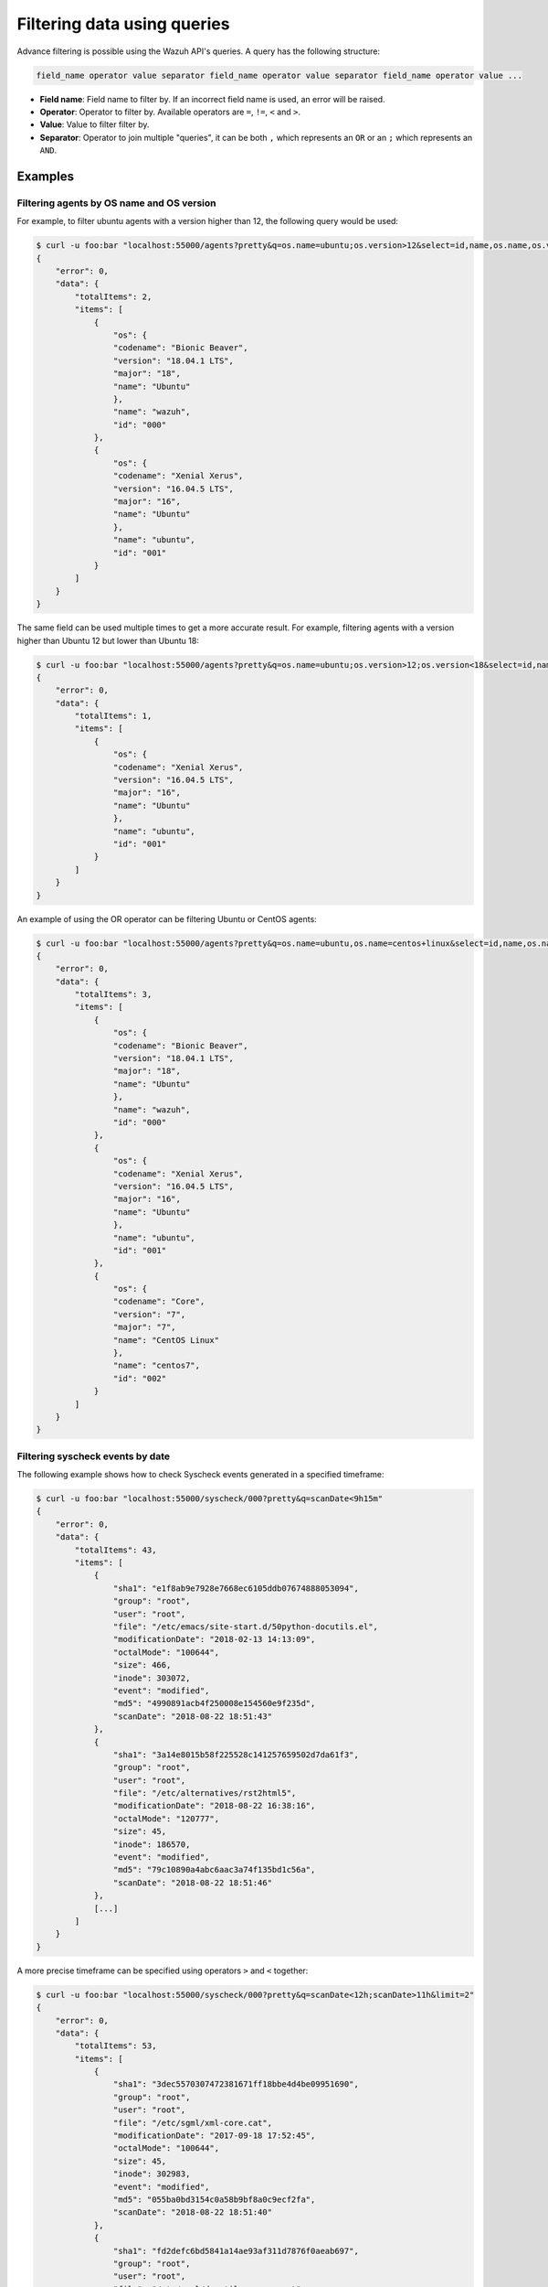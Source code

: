 .. Copyright (C) 2018 Wazuh, Inc.

.. _queries:

Filtering data using queries
============================

.. versionadded:: 3.6.0

Advance filtering is possible using the Wazuh API's queries. A query has the following structure:

.. code-block::

    field_name operator value separator field_name operator value separator field_name operator value ...

* **Field name**: Field name to filter by. If an incorrect field name is used, an error will be raised.
* **Operator**: Operator to filter by. Available operators are ``=``, ``!=``, ``<`` and ``>``.
* **Value**: Value to filter filter by.
* **Separator**: Operator to join multiple "queries", it can be both ``,`` which represents an ``OR`` or an ``;`` which represents an ``AND``.

Examples
--------

Filtering agents by OS name and OS version
^^^^^^^^^^^^^^^^^^^^^^^^^^^^^^^^^^^^^^^^^^

For example, to filter ubuntu agents with a version higher than 12, the following query would be used:

.. code-block:: javascript

    $ curl -u foo:bar "localhost:55000/agents?pretty&q=os.name=ubuntu;os.version>12&select=id,name,os.name,os.version,os.codename,os.major"
    {
        "error": 0,
        "data": {
            "totalItems": 2,
            "items": [
                {
                    "os": {
                    "codename": "Bionic Beaver",
                    "version": "18.04.1 LTS",
                    "major": "18",
                    "name": "Ubuntu"
                    },
                    "name": "wazuh",
                    "id": "000"
                },
                {
                    "os": {
                    "codename": "Xenial Xerus",
                    "version": "16.04.5 LTS",
                    "major": "16",
                    "name": "Ubuntu"
                    },
                    "name": "ubuntu",
                    "id": "001"
                }
            ]
        }
    }

The same field can be used multiple times to get a more accurate result. For example, filtering agents with a version higher than Ubuntu 12 but lower than Ubuntu 18:

.. code-block:: javascript

    $ curl -u foo:bar "localhost:55000/agents?pretty&q=os.name=ubuntu;os.version>12;os.version<18&select=id,name,os.name,os.version,os.codename,os.major"
    {
        "error": 0,
        "data": {
            "totalItems": 1,
            "items": [
                {
                    "os": {
                    "codename": "Xenial Xerus",
                    "version": "16.04.5 LTS",
                    "major": "16",
                    "name": "Ubuntu"
                    },
                    "name": "ubuntu",
                    "id": "001"
                }
            ]
        }
    }

An example of using the OR operator can be filtering Ubuntu or CentOS agents:

.. code-block:: javascript

    $ curl -u foo:bar "localhost:55000/agents?pretty&q=os.name=ubuntu,os.name=centos+linux&select=id,name,os.name,os.version,os.codename,os.major"
    {
        "error": 0,
        "data": {
            "totalItems": 3,
            "items": [
                {
                    "os": {
                    "codename": "Bionic Beaver",
                    "version": "18.04.1 LTS",
                    "major": "18",
                    "name": "Ubuntu"
                    },
                    "name": "wazuh",
                    "id": "000"
                },
                {
                    "os": {
                    "codename": "Xenial Xerus",
                    "version": "16.04.5 LTS",
                    "major": "16",
                    "name": "Ubuntu"
                    },
                    "name": "ubuntu",
                    "id": "001"
                },
                {
                    "os": {
                    "codename": "Core",
                    "version": "7",
                    "major": "7",
                    "name": "CentOS Linux"
                    },
                    "name": "centos7",
                    "id": "002"
                }
            ]
        }
    }

Filtering syscheck events by date
^^^^^^^^^^^^^^^^^^^^^^^^^^^^^^^^^

The following example shows how to check Syscheck events generated in a specified timeframe:

.. code-block:: javascript

    $ curl -u foo:bar "localhost:55000/syscheck/000?pretty&q=scanDate<9h15m"
    {
        "error": 0,
        "data": {
            "totalItems": 43,
            "items": [
                {
                    "sha1": "e1f8ab9e7928e7668ec6105ddb07674888053094",
                    "group": "root",
                    "user": "root",
                    "file": "/etc/emacs/site-start.d/50python-docutils.el",
                    "modificationDate": "2018-02-13 14:13:09",
                    "octalMode": "100644",
                    "size": 466,
                    "inode": 303072,
                    "event": "modified",
                    "md5": "4990891acb4f250008e154560e9f235d",
                    "scanDate": "2018-08-22 18:51:43"
                },
                {
                    "sha1": "3a14e8015b58f225528c141257659502d7da61f3",
                    "group": "root",
                    "user": "root",
                    "file": "/etc/alternatives/rst2html5",
                    "modificationDate": "2018-08-22 16:38:16",
                    "octalMode": "120777",
                    "size": 45,
                    "inode": 186570,
                    "event": "modified",
                    "md5": "79c10890a4abc6aac3a74f135bd1c56a",
                    "scanDate": "2018-08-22 18:51:46"
                },
                [...]
            ]
        }
    }

A more precise timeframe can be specified using operators ``>`` and ``<`` together:

.. code-block:: javascript

    $ curl -u foo:bar "localhost:55000/syscheck/000?pretty&q=scanDate<12h;scanDate>11h&limit=2"
    {
        "error": 0,
        "data": {
            "totalItems": 53,
            "items": [
                {
                    "sha1": "3dec5570307472381671ff18bbe4d4be09951690",
                    "group": "root",
                    "user": "root",
                    "file": "/etc/sgml/xml-core.cat",
                    "modificationDate": "2017-09-18 17:52:45",
                    "octalMode": "100644",
                    "size": 45,
                    "inode": 302983,
                    "event": "modified",
                    "md5": "055ba0bd3154c0a58b9bf8a0c9ecf2fa",
                    "scanDate": "2018-08-22 18:51:40"
                },
                {
                    "sha1": "fd2defc6bd5841a14ae93af311d7876f0aeab697",
                    "group": "root",
                    "user": "root",
                    "file": "/etc/sgml/docutils-common.cat",
                    "modificationDate": "2018-02-13 14:13:09",
                    "octalMode": "100644",
                    "size": 40,
                    "inode": 303074,
                    "event": "modified",
                    "md5": "07d0fedda91cf07511ba147169574df9",
                    "scanDate": "2018-08-22 18:51:40"
                }
            ]
        }
    }

